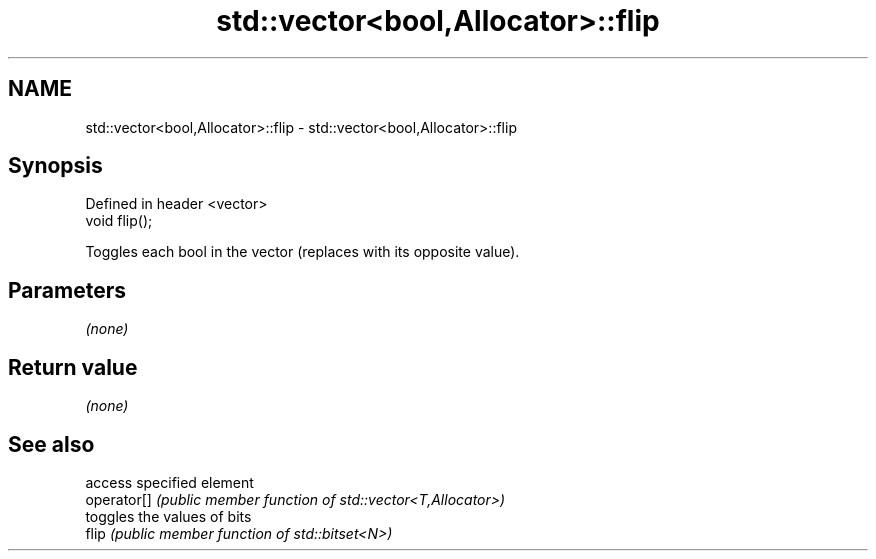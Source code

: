.TH std::vector<bool,Allocator>::flip 3 "2020.03.24" "http://cppreference.com" "C++ Standard Libary"
.SH NAME
std::vector<bool,Allocator>::flip \- std::vector<bool,Allocator>::flip

.SH Synopsis

  Defined in header <vector>
  void flip();

  Toggles each bool in the vector (replaces with its opposite value).

.SH Parameters

  \fI(none)\fP

.SH Return value

  \fI(none)\fP

.SH See also


             access specified element
  operator[] \fI(public member function of std::vector<T,Allocator>)\fP
             toggles the values of bits
  flip       \fI(public member function of std::bitset<N>)\fP




